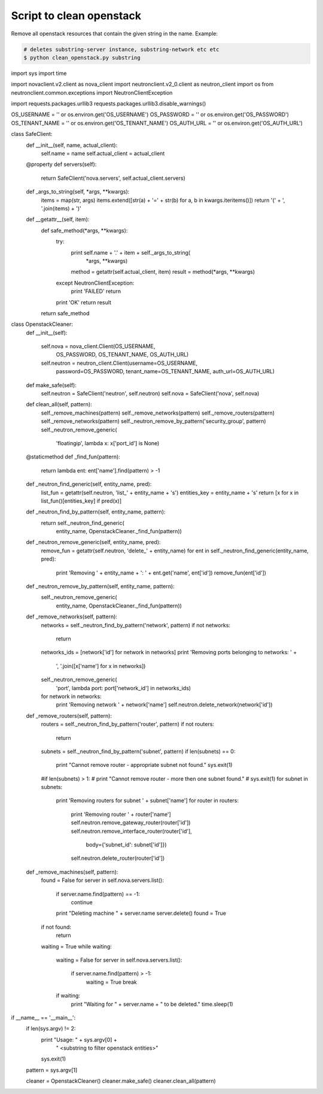 Script to clean openstack
=========================

Remove all openstack resources that contain the given string in the name. Example:

.. code-block:: bash

    # deletes substring-server instance, substring-network etc etc
    $ python clean_openstack.py substring

.. code-block:: python
import sys
import time

import novaclient.v2.client as nova_client
import neutronclient.v2_0.client as neutron_client
import os
from neutronclient.common.exceptions import NeutronClientException

import requests.packages.urllib3
requests.packages.urllib3.disable_warnings()

OS_USERNAME = '' or os.environ.get('OS_USERNAME')
OS_PASSWORD = '' or os.environ.get('OS_PASSWORD')
OS_TENANT_NAME = '' or os.environ.get('OS_TENANT_NAME')
OS_AUTH_URL = '' or os.environ.get('OS_AUTH_URL')


class SafeClient:
    def __init__(self, name, actual_client):
        self.name = name
        self.actual_client = actual_client

    @property
    def servers(self):
        return SafeClient('nova.servers', self.actual_client.servers)

    def _args_to_string(self, *args, **kwargs):
        items = map(str, args)
        items.extend([str(a) + '=' + str(b) for a, b in kwargs.iteritems()])
        return '(' + ', '.join(items) + ')'

    def __getattr__(self, item):
        def safe_method(*args, **kwargs):
            try:
                print self.name + '.' + item + self._args_to_string(
                        *args, **kwargs)
                method = getattr(self.actual_client, item)
                result = method(*args, **kwargs)
            except NeutronClientException:
                print 'FAILED'
                return
            print 'OK'
            return result
        return safe_method


class OpenstackCleaner:
    def __init__(self):

        self.nova = nova_client.Client(OS_USERNAME,
                                       OS_PASSWORD,
                                       OS_TENANT_NAME,
                                       OS_AUTH_URL)
        self.neutron = neutron_client.Client(username=OS_USERNAME,
                                             password=OS_PASSWORD,
                                             tenant_name=OS_TENANT_NAME,
                                             auth_url=OS_AUTH_URL)

    def make_safe(self):
        self.neutron = SafeClient('neutron', self.neutron)
        self.nova = SafeClient('nova', self.nova)

    def clean_all(self, pattern):
        self._remove_machines(pattern)
        self._remove_networks(pattern)
        self._remove_routers(pattern)
        self._remove_networks(pattern)
        self._neutron_remove_by_pattern('security_group', pattern)
        self._neutron_remove_generic(
                'floatingip', lambda x: x['port_id'] is None)

    @staticmethod
    def _find_fun(pattern):
        return lambda ent: ent['name'].find(pattern) > -1

    def _neutron_find_generic(self, entity_name, pred):
        list_fun = getattr(self.neutron, 'list_' + entity_name + 's')
        entities_key = entity_name + 's'
        return [x for x in list_fun()[entities_key] if pred(x)]

    def _neutron_find_by_pattern(self, entity_name, pattern):
        return self._neutron_find_generic(
                entity_name, OpenstackCleaner._find_fun(pattern))

    def _neutron_remove_generic(self, entity_name, pred):
        remove_fun = getattr(self.neutron, 'delete_' + entity_name)
        for ent in self._neutron_find_generic(entity_name, pred):
            print 'Removing ' + entity_name + ': ' + ent.get('name', ent['id'])
            remove_fun(ent['id'])

    def _neutron_remove_by_pattern(self, entity_name, pattern):
        self._neutron_remove_generic(
                entity_name, OpenstackCleaner._find_fun(pattern))

    def _remove_networks(self, pattern):
        networks = self._neutron_find_by_pattern('network', pattern)
        if not networks:
            return
        networks_ids = [network['id'] for network in networks]
        print 'Removing ports belonging to networks: ' + \
            ', '.join([x['name'] for x in networks])
        self._neutron_remove_generic(
                'port', lambda port: port['network_id'] in networks_ids)
        for network in networks:
            print 'Removing network ' + network['name']
            self.neutron.delete_network(network['id'])

    def _remove_routers(self, pattern):
        routers = self._neutron_find_by_pattern('router', pattern)
        if not routers:
            return
        subnets = self._neutron_find_by_pattern('subnet', pattern)
        if len(subnets) == 0:
            print "Cannot remove router - appropriate subnet not found."
            sys.exit(1)
        #if len(subnets) > 1:
        #    print "Cannot remove router - more then one subnet found."
        #    sys.exit(1)
        for subnet in subnets:
          print 'Removing routers for subnet ' + subnet['name']
          for router in routers:
              print 'Removing router ' + router['name']
              self.neutron.remove_gateway_router(router['id'])
              self.neutron.remove_interface_router(router['id'],
                                  body={'subnet_id': subnet['id']})
              self.neutron.delete_router(router['id'])

    def _remove_machines(self, pattern):
        found = False
        for server in self.nova.servers.list():
            if server.name.find(pattern) == -1:
                continue
            print "Deleting machine " + server.name
            server.delete()
            found = True

        if not found:
            return

        waiting = True
        while waiting:
            waiting = False
            for server in self.nova.servers.list():
                if server.name.find(pattern) > -1:
                    waiting = True
                    break
            if waiting:
                print "Waiting for " + server.name + " to be deleted."
                time.sleep(1)


if __name__ == '__main__':
    if len(sys.argv) != 2:
        print "Usage: " + sys.argv[0] + \
              " <substring to filter openstack entities>"
        sys.exit(1)

    pattern = sys.argv[1]

    cleaner = OpenstackCleaner()
    cleaner.make_safe()
    cleaner.clean_all(pattern)
